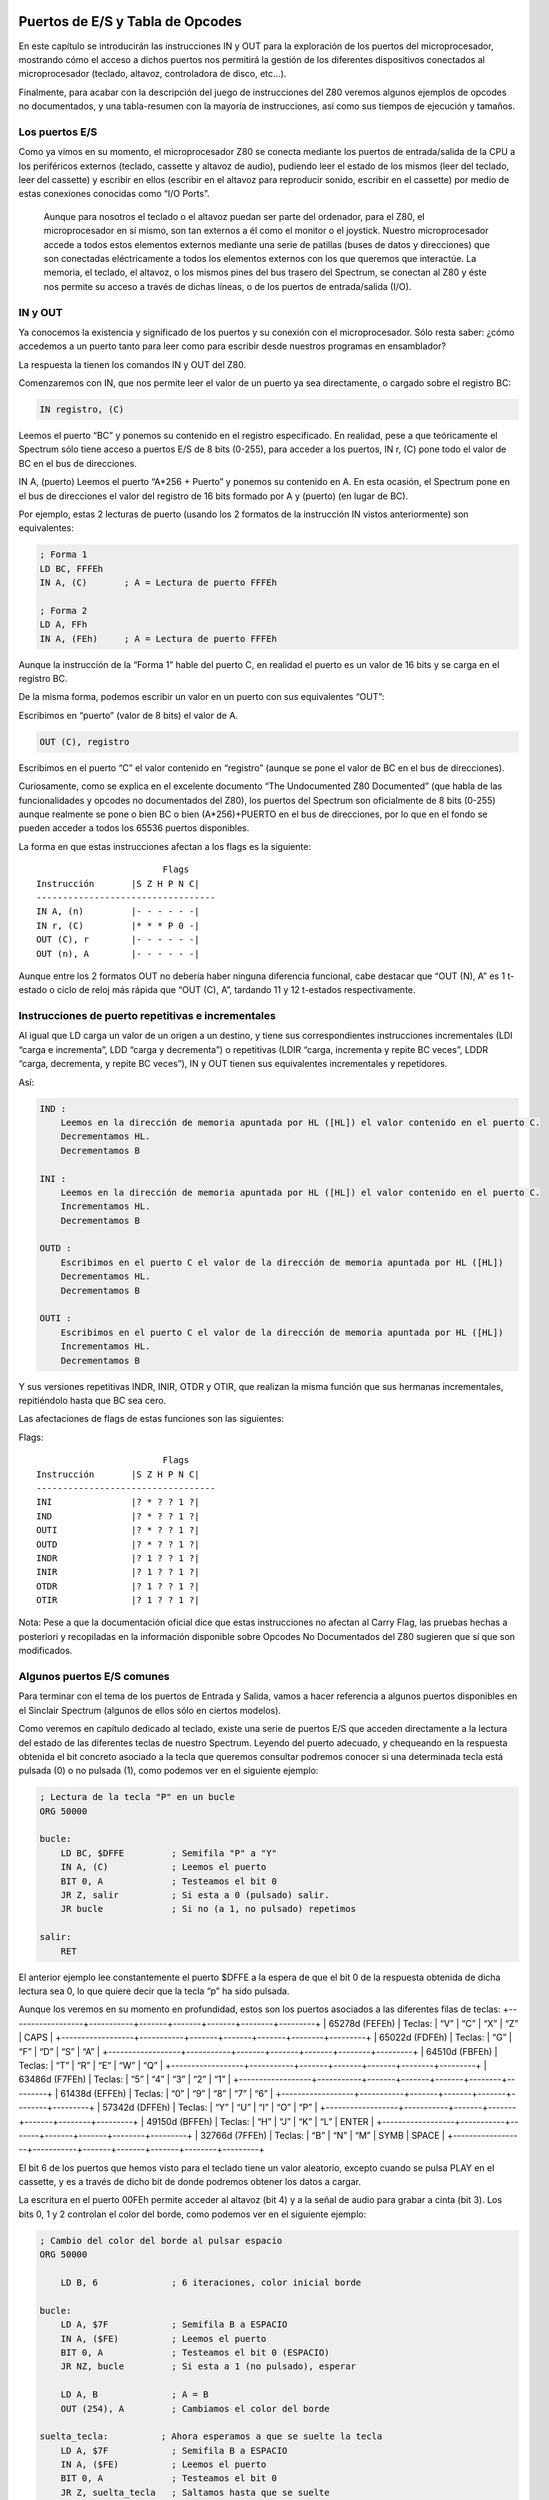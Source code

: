 Puertos de E/S y Tabla de Opcodes
=======================================

En este capítulo se introducirán las instrucciones IN y OUT para la exploración de los puertos del microprocesador, mostrando cómo el acceso a dichos puertos nos permitirá la gestión de los diferentes dispositivos conectados al microprocesador (teclado, altavoz, controladora de disco, etc…).

Finalmente, para acabar con la descripción del juego de instrucciones del Z80 veremos algunos ejemplos de opcodes no documentados, y una tabla-resumen con la mayoría de instrucciones, así como sus tiempos de ejecución y tamaños.


Los puertos E/S
---------------------

Como ya vimos en su momento, el microprocesador Z80 se conecta mediante los puertos de entrada/salida de la CPU a los periféricos externos (teclado, cassette y altavoz de audio), pudiendo leer el estado de los mismos (leer del teclado, leer del cassette) y escribir en ellos (escribir en el altavoz para reproducir sonido, escribir en el cassette) por medio de estas conexiones conocidas como “I/O Ports”. 

.. figure:: esquema_zx.png

 Aunque para nosotros el teclado o el altavoz puedan ser parte del ordenador, para el Z80, el microprocesador en sí mismo, son tan externos a él como el monitor o el joystick. Nuestro microprocesador accede a todos estos elementos externos mediante una serie de patillas (buses de datos y direcciones) que son conectadas eléctricamente a todos los elementos externos con los que queremos que interactúe. La memoria, el teclado, el altavoz, o los mismos pines del bus trasero del Spectrum, se conectan al Z80 y éste nos permite su acceso a través de dichas líneas, o de los puertos de entrada/salida (I/O).


IN y OUT
-------------
Ya conocemos la existencia y significado de los puertos y su conexión con el microprocesador. Sólo resta saber: ¿cómo accedemos a un puerto tanto para leer como para escribir desde nuestros programas en ensamblador?

La respuesta la tienen los comandos IN y OUT del Z80.

Comenzaremos con IN, que nos permite leer el valor de un puerto ya sea directamente, o cargado sobre el registro BC:

.. code-block:: tasm

    IN registro, (C)

Leemos el puerto “BC” y ponemos su contenido en el registro especificado. En realidad, pese a que teóricamente el Spectrum sólo tiene acceso a puertos E/S de 8 bits (0-255), para acceder a los puertos, IN r, (C) pone todo el valor de BC en el bus de direcciones.

IN A, (puerto)
Leemos el puerto “A*256 + Puerto” y ponemos su contenido en A. En esta ocasión, el Spectrum pone en el bus de direcciones el valor del registro de 16 bits formado por A y (puerto) (en lugar de BC).

Por ejemplo, estas 2 lecturas de puerto (usando los 2 formatos de la instrucción IN vistos anteriormente) son equivalentes:

.. code-block:: tasm

    ; Forma 1
    LD BC, FFFEh
    IN A, (C)       ; A = Lectura de puerto FFFEh

    ; Forma 2
    LD A, FFh
    IN A, (FEh)     ; A = Lectura de puerto FFFEh

Aunque la instrucción de la “Forma 1” hable del puerto C, en realidad el puerto es un valor de 16 bits y se carga en el registro BC.

De la misma forma, podemos escribir un valor en un puerto con sus equivalentes “OUT”:

.. code-block:: tasm
    OUT (puerto), A

Escribimos en “puerto” (valor de 8 bits) el valor de A.

.. code-block:: tasm
    
    OUT (C), registro

Escribimos en el puerto “C” el valor contenido en “registro” (aunque se pone el valor de BC en el bus de direcciones).

Curiosamente, como se explica en el excelente documento “The Undocumented Z80 Documented” (que habla de las funcionalidades y opcodes no documentados del Z80), los puertos del Spectrum son oficialmente de 8 bits (0-255) aunque realmente se pone o bien BC o bien (A*256)+PUERTO en el bus de direcciones, por lo que en el fondo se pueden acceder a todos los 65536 puertos disponibles.

La forma en que estas instrucciones afectan a los flags es la siguiente::

                            Flags
    Instrucción       |S Z H P N C|
    ----------------------------------
    IN A, (n)         |- - - - - -|
    IN r, (C)         |* * * P 0 -|
    OUT (C), r        |- - - - - -|
    OUT (n), A        |- - - - - -|

Aunque entre los 2 formatos OUT no debería haber ninguna diferencia funcional, cabe destacar que “OUT (N), A” es 1 t-estado o ciclo de reloj más rápida que “OUT (C), A”, tardando 11 y 12 t-estados respectivamente.


Instrucciones de puerto repetitivas e incrementales
-----------------------------------------------------------

Al igual que LD carga un valor de un origen a un destino, y tiene sus correspondientes instrucciones incrementales (LDI “carga e incrementa”, LDD “carga y decrementa”) o repetitivas (LDIR “carga, incrementa y repite BC veces”, LDDR “carga, decrementa, y repite BC veces”), IN y OUT tienen sus equivalentes incrementales y repetidores.

Así:

.. code-block:: tasm

    IND :
        Leemos en la dirección de memoria apuntada por HL ([HL]) el valor contenido en el puerto C.
        Decrementamos HL.
        Decrementamos B

    INI :
        Leemos en la dirección de memoria apuntada por HL ([HL]) el valor contenido en el puerto C.
        Incrementamos HL.
        Decrementamos B

    OUTD :
        Escribimos en el puerto C el valor de la dirección de memoria apuntada por HL ([HL])
        Decrementamos HL.
        Decrementamos B

    OUTI :
        Escribimos en el puerto C el valor de la dirección de memoria apuntada por HL ([HL])
        Incrementamos HL.
        Decrementamos B

Y sus versiones repetitivas INDR, INIR, OTDR y OTIR, que realizan la misma función que sus hermanas incrementales, repitiéndolo hasta que BC sea cero.

Las afectaciones de flags de estas funciones son las siguientes:

Flags::

                            Flags
    Instrucción       |S Z H P N C|
    ----------------------------------
    INI               |? * ? ? 1 ?|
    IND               |? * ? ? 1 ?|
    OUTI              |? * ? ? 1 ?|
    OUTD              |? * ? ? 1 ?|
    INDR              |? 1 ? ? 1 ?|
    INIR              |? 1 ? ? 1 ?|
    OTDR              |? 1 ? ? 1 ?|
    OTIR              |? 1 ? ? 1 ?|

Nota: Pese a que la documentación oficial dice que estas instrucciones no afectan al Carry Flag, las pruebas hechas a posteriori y recopiladas en la información disponible sobre Opcodes No Documentados del Z80 sugieren que sí que son modificados.


Algunos puertos E/S comunes
-----------------------------------

Para terminar con el tema de los puertos de Entrada y Salida, vamos a hacer referencia a algunos puertos disponibles en el Sinclair Spectrum (algunos de ellos sólo en ciertos modelos).

Como veremos en capítulo dedicado al teclado, existe una serie de puertos E/S que acceden directamente a la lectura del estado de las diferentes teclas de nuestro Spectrum. Leyendo del puerto adecuado, y chequeando en la respuesta obtenida el bit concreto asociado a la tecla que queremos consultar podremos conocer si una determinada tecla está pulsada (0) o no pulsada (1), como podemos ver en el siguiente ejemplo:

.. code-block:: tasm

    ; Lectura de la tecla "P" en un bucle
    ORG 50000
    
    bucle:
        LD BC, $DFFE         ; Semifila "P" a "Y"
        IN A, (C)            ; Leemos el puerto
        BIT 0, A             ; Testeamos el bit 0
        JR Z, salir          ; Si esta a 0 (pulsado) salir.
        JR bucle             ; Si no (a 1, no pulsado) repetimos
    
    salir:
        RET

El anterior ejemplo lee constantemente el puerto $DFFE a la espera de que el bit 0 de la respuesta obtenida de dicha lectura sea 0, lo que quiere decir que la tecla “p” ha sido pulsada.

Aunque los veremos en su momento en profundidad, estos son los puertos asociados a las diferentes filas de teclas:
+------------------+-----------+-------+-------+-------+--------+---------+
| 65278d (FEFEh)   |  Teclas:  |  “V”  |  “C”  |  “X”  |  “Z”   |  CAPS   |
+------------------+-----------+-------+-------+-------+--------+---------+
|  65022d (FDFEh)  |  Teclas:  |  “G”  |  “F”  |  “D”  |  “S”   |  “A”    |
+------------------+-----------+-------+-------+-------+--------+---------+
|  64510d (FBFEh)  |  Teclas:  |  “T”  |  “R”  |  “E”  |  “W”   |  “Q”    |
+------------------+-----------+-------+-------+-------+--------+---------+
|  63486d (F7FEh)  |  Teclas:  |  “5”  |  “4”  |  “3”  |  “2”   |  “1”    |
+------------------+-----------+-------+-------+-------+--------+---------+
|  61438d (EFFEh)  |  Teclas:  |  “0”  |  “9”  |  “8”  |  “7”   |  “6”    |
+------------------+-----------+-------+-------+-------+--------+---------+
|  57342d (DFFEh)  |  Teclas:  |  “Y”  |  “U”  |  “I”  |  “O”   |  “P”    |
+------------------+-----------+-------+-------+-------+--------+---------+
|  49150d (BFFEh)  |  Teclas:  |  “H”  |  “J”  |  “K”  |  “L”   |  ENTER  |
+------------------+-----------+-------+-------+-------+--------+---------+
|  32766d (7FFEh)  |  Teclas:  |  “B”  |  “N”  |  “M”  |  SYMB  |  SPACE  |
+------------------+-----------+-------+-------+-------+--------+---------+

El bit 6 de los puertos que hemos visto para el teclado tiene un valor aleatorio, excepto cuando se pulsa PLAY en el cassette, y es a través de dicho bit de donde podremos obtener los datos a cargar.

La escritura en el puerto 00FEh permite acceder al altavoz (bit 4) y a la señal de audio para grabar a cinta (bit 3). Los bits 0, 1 y 2 controlan el color del borde, como podemos ver en el siguiente ejemplo:

.. code-block:: tasm

    ; Cambio del color del borde al pulsar espacio
    ORG 50000
    
        LD B, 6              ; 6 iteraciones, color inicial borde
    
    bucle:
        LD A, $7F            ; Semifila B a ESPACIO
        IN A, ($FE)          ; Leemos el puerto
        BIT 0, A             ; Testeamos el bit 0 (ESPACIO)
        JR NZ, bucle         ; Si esta a 1 (no pulsado), esperar
        
        LD A, B              ; A = B
        OUT (254), A         ; Cambiamos el color del borde
        
    suelta_tecla:          ; Ahora esperamos a que se suelte la tecla
        LD A, $7F            ; Semifila B a ESPACIO
        IN A, ($FE)          ; Leemos el puerto
        BIT 0, A             ; Testeamos el bit 0
        JR Z, suelta_tecla   ; Saltamos hasta que se suelte
        
        djnz bucle           ; Repetimos "B" veces
        
    salir:
        RET
    
    END 50000            ; Ejecucion en 50000

.. figure:: borde.png

 El puerto 7FFDh gestiona la paginación en los modos de 128K, permitiendo cambiar el modelo de páginas de memoria (algo que no vamos a ver en este capítulo).

Los puertos BFFDh y FFFDh gestionan el chip de sonido en aquellos modelos que dispongan de él, así como el RS232/MIDI y el interfaz AUX.

Finalmente, el puerto 0FFDh gestiona el puerto paralelo de impresora, y los puertos 2FFDh y 3FFDh permiten gestionar la controladora de disco en aquellos modelos de Spectrum que dispongan de ella.

Podéis encontrar más información sobre los puertos de Entrada y Salida en el capítulo 8 sección 23 del manual del +2A y +3, disponible online en World Of Spectrum. 

Tabla de instrucciones, ciclos y tamaños
--------------------------------------------

A continuación se incluye una tabla donde se hace referencia a las instrucciones del microprocesador Z80 (campo Mnemonic), los ciclos de reloj que tarda en ejecutarse (campo Clck), el tamaño en bytes de la instrucción codificada (Siz), la afectación de Flags (SZHPNC), el opcode y su descripción en cuanto a ejecución.

La tabla forma parte de un documento llamado “The Complete Z80 OP-Code Reference”, de Devin Gardner.

--------------+----+---+------+------------+---------------------+-----------------------
|Mnemonic     |Clck|Siz|SZHPNC|  OP-Code   |    Description      |        Notes         |
--------------+----+---+------+------------+---------------------+-----------------------
|ADC A,r      | 4  | 1 |***V0*|88+rb       |Add with Carry       |A=A+s+CY              |
|ADC A,N      | 7  | 2 |      |CE XX       |                     |                      |
|ADC A,(HL)   | 7  | 1 |      |8E          |                     |                      |
|ADC A,(IX+N) | 19 | 3 |      |DD 8E XX    |                     |                      |
|ADC A,(IY+N) | 19 | 3 |      |FD 8E XX    |                     |                      |
|ADC HL,BC    | 15 | 2 |**?V0*|ED 4A       |Add with Carry       |HL=HL+ss+CY           |
|ADC HL,DE    | 15 | 2 |      |ED 5A       |                     |                      |
|ADC HL,HL    | 15 | 2 |      |ED 6A       |                     |                      |
|ADC HL,SP    | 15 | 2 |      |ED 7A       |                     |                      |
+-------------+----+---+------+------------+---------------------+----------------------+
|ADD A,r      | 4  | 1 |***V0*|80+rb       |Add (8-bit)          |A=A+s                 |
|ADD A,N      | 7  | 2 |      |C6 XX       |                     |                      |
|ADD A,(HL)   | 7  | 1 |      |86          |                     |                      |
|ADD A,(IX+N) | 19 | 3 |      |DD 86 XX    |                     |                      |
|ADD A,(IY+N) | 19 | 3 |      |FD 86 XX    |                     |                      |
|ADD HL,BC    | 11 | 1 |--?-0*|09          |Add (16-bit)         |HL=HL+ss              |
|ADD HL,DE    | 11 | 1 |      |19          |                     |                      |
|ADD HL,HL    | 11 | 1 |      |29          |                     |                      |
|ADD HL,SP    | 11 | 1 |      |39          |                     |                      |
|ADD IX,BC    | 15 | 2 |--?-0*|DD 09       |Add (IX register)    |IX=IX+pp              |
|ADD IX,DE    | 15 | 2 |      |DD 19       |                     |                      |
|ADD IX,IX    | 15 | 2 |      |DD 29       |                     |                      |
|ADD IX,SP    | 15 | 2 |      |DD 39       |                     |                      |
|ADD IY,BC    | 15 | 2 |--?-0*|FD 09       |Add (IY register)    |IY=IY+rr              |
|ADD IY,DE    | 15 | 2 |      |FD 19       |                     |                      |
|ADD IY,IY    | 15 | 2 |      |FD 29       |                     |                      |
|ADD IY,SP    | 15 | 2 |      |FD 39       |                     |                      |
+-------------+----+---+------+------------+---------------------+----------------------+
|AND r        | 4  | 1 |***P00|A0+rb       |Logical AND          |A=A&s                 |
|AND N        | 7  | 2 |      |E6 XX       |                     |                      |
|AND (HL)     | 7  | 1 |      |A6          |                     |                      |
|AND (IX+N)   | 19 | 3 |      |DD A6 XX    |                     |                      |
|AND (IY+N)   | 19 | 3 |      |FD A6 XX    |                     |                      |
+-------------+----+---+------+------------+---------------------+----------------------+
|BIT b,r      | 8  | 2 |?*1?0-|CB 40+8*b+rb|Test Bit             |m&{2^b}               |
|BIT b,(HL)   | 12 | 2 |      |CB 46+8*b   |                     |                      |
|BIT b,(IX+N) | 20 | 4 |      |DD CB XX 46+8*b                   |                      |
|BIT b,(IY+N) | 20 | 4 |      |FD CB XX 46+8*b                   |                      |
+-------------+----+---+------+------------+---------------------+----------------------+
|CALL NN      | 17 | 3 |------|CD XX XX    |Unconditional Call   |-(SP)=PC,PC=nn        |
|CALL C,NN    |17/1| 3 |------|DC XX XX    |Conditional Call     |If Carry = 1          |
|CALL NC,NN   |17/1| 3 |      |D4 XX XX    |                     |If carry = 0          |
|CALL M,NN    |17/1| 3 |      |FC XX XX    |                     |If Sign = 1 (negative)|
|CALL P,NN    |17/1| 3 |      |F4 XX XX    |                     |If Sign = 0 (positive)|
|CALL Z,NN    |17/1| 3 |      |CC XX XX    |                     |If Zero = 1 (ans.=0)  |
|CALL NZ,NN   |17/1| 3 |      |C4 XX XX    |                     |If Zero = 0 (non-zero)|
|CALL PE,NN   |17/1| 3 |      |EC XX XX    |                     |If Parity = 1 (even)  |
|CALL PO,NN   |17/1| 3 |      |E4 XX XX    |                     |If Parity = 0 (odd)   |
+-------------+----+---+------+------------+---------------------+----------------------+
|CCF          | 4  | 1 |--?-0*|3F          |Complement Carry Flag|CY=~CY                |
+-------------+----+---+------+------------+---------------------+----------------------+
|CP r         | 4  | 1 |***V1*|B8+rb       |Compare              |Compare A-s           |
|CP N         | 7  | 2 |      |FE XX       |                     |                      |
|CP (HL)      | 7  | 1 |      |BE          |                     |                      |
|CP (IX+N)    | 19 | 3 |      |DD BE XX    |                     |                      |
|CP (IY+N)    | 19 | 3 |      |FD BE XX    |                     |                      |
|CPD          | 16 | 2 |****1-|ED A9       |Compare and Decrement|A-(HL),HL=HL-1,BC=BC-1|
|CPDR         |21/1| 2 |****1-|ED B9       |Compare, Dec., Repeat|CPD till A=(HL)or BC=0|
|CPI          | 16 | 2 |****1-|ED A1       |Compare and Increment|A-(HL),HL=HL+1,BC=BC-1|
|CPIR         |21/1| 2 |****1-|ED B1       |Compare, Inc., Repeat|CPI till A=(HL)or BC=0|
+-------------+----+---+------+------------+---------------------+----------------------+
|CPL          | 4  | 1 |--1-1-|2F          |Complement           |A=~A                  |
+-------------+----+---+------+------------+---------------------+----------------------+
|DAA          | 4  | 1 |***P-*|27          |Decimal Adjust Acc.  |A=BCD format  (dec.)  |
+-------------+----+---+------+------------+---------------------+----------------------+
|DEC A        | 4  | 1 |***V1-|3D          |Decrement (8-bit)    |s=s-1                 |
|DEC B        | 4  | 1 |      |05          |                     |                      |
|DEC C        | 4  | 1 |      |0D          |                     |                      |
|DEC D        | 4  | 1 |      |15          |                     |                      |
|DEC E        | 4  | 1 |      |1D          |                     |                      |
|DEC H        | 4  | 1 |      |25          |                     |                      |
|DEC L        | 4  | 2 |      |2D          |                     |                      |
|DEC (HL)     | 11 | 1 |      |35          |                     |                      |
|DEC (IX+N)   | 23 | 3 |      |DD 35 XX    |                     |                      |
|DEC (IY+N)   | 23 | 3 |      |FD 35 XX    |                     |                      |
|DEC BC       | 6  | 1 |------|0B          |Decrement (16-bit)   |ss=ss-1               |
|DEC DE       | 6  | 1 |      |1B          |                     |                      |
|DEC HL       | 6  | 1 |      |2B          |                     |                      |
|DEC SP       | 6  | 1 |      |3B          |                     |                      |
|DEC IX       | 10 | 2 |------|DD 2B       |Decrement            |xx=xx-1               |
|DEC IY       | 10 | 2 |      |FD 2B       |                     |                      |
+-------------+----+---+------+------------+---------------------+----------------------+
|DI           | 4  | 1 |------|F3          |Disable Interrupts   |                      |
+-------------+----+---+------+------------+---------------------+----------------------+
|DJNZ $+2     |13/8| 1 |------|10          |Dec., Jump Non-Zero  |B=B-1 till B=0        |
+-------------+----+---+------+------------+---------------------+----------------------+
|EI           | 4  | 1 |------|FB          |Enable Interrupts    |                      |
+-------------+----+---+------+------------+---------------------+----------------------+
|EX (SP),HL   | 19 | 1 |------|E3          |Exchange             |(SP)<->HL             |
|EX (SP),IX   | 23 | 2 |------|DD E3       |                     |(SP)<->xx             |
|EX (SP),IY   | 23 | 2 |      |FD E3       |                     |                      |
|EX AF,AF'    | 4  | 1 |------|08          |                     |AF<->AF'              |
|EX DE,HL     | 4  | 1 |------|EB          |                     |DE<->HL               |
|EXX          | 4  | 1 |------|D9          |Exchange             |qq<->qq'   (except AF)|
+-------------+----+---+------+------------+---------------------+----------------------+
|HALT         | 4  | 1 |------|76          |Halt                 |                      |
+-------------+----+---+------+------------+---------------------+----------------------+
|IM 0         | 8  | 2 |------|ED 46       |Interrupt Mode       |             (n=0,1,2)|
|IM 1         | 8  | 2 |      |ED 56       |                     |                      |
|IM 2         | 8  | 2 |      |ED 5E       |                     |                      |
+-------------+----+---+------+------------+---------------------+----------------------+
|IN A,(N)     | 11 | 2 |------|DB XX       |Input                |A=(n)                 |
|IN (C)       | 12 | 2 |***P0-|ED 70       |Input*               |         (Unsupported)|
|IN A,(C)     | 12 | 2 |***P0-|ED 78       |Input                |r=(C)                 |
|IN B,(C)     | 12 | 2 |      |ED 40       |                     |                      |
|IN C,(C)     | 12 | 2 |      |ED 48       |                     |                      |
|IN D,(C)     | 12 | 2 |      |ED 50       |                     |                      |
|IN E,(C)     | 12 | 2 |      |ED 58       |                     |                      |
|IN H,(C)     | 12 | 2 |      |ED 60       |                     |                      |
|IN L,(C)     | 12 | 2 |      |ED 68       |                     |                      |
+-------------+----+---+------+------------+---------------------+----------------------+
|INC A        | 4  | 1 |***V0-|3C          |Increment (8-bit)    |r=r+1                 |
|INC B        | 4  | 1 |      |04          |                     |                      |
|INC C        | 4  | 1 |      |0C          |                     |                      |
|INC D        | 4  | 1 |      |14          |                     |                      |
|INC E        | 4  | 1 |      |1C          |                     |                      |
|INC H        | 4  | 1 |      |24          |                     |                      |
|INC L        | 4  | 1 |      |2C          |                     |                      |
|INC BC       | 6  | 1 |------|03          |Increment (16-bit)   |ss=ss+1               |
|INC DE       | 6  | 1 |      |13          |                     |                      |
|INC HL       | 6  | 1 |      |23          |                     |                      |
|INC SP       | 6  | 1 |      |33          |                     |                      |
|INC IX       | 10 | 2 |------|DD 23       |Increment            |xx=xx+1               |
|INC IY       | 10 | 2 |      |FD 23       |                     |                      |
|INC (HL)     | 11 | 1 |***V0-|34          |Increment (indirect) |(HL)=(HL)+1           |
|INC (IX+N)   | 23 | 3 |***V0-|DD 34 XX    |Increment            |(xx+d)=(xx+d)+1       |
|INC (IY+N)   | 23 | 3 |      |FD 34 XX    |                     |                      |
+-------------+----+---+------+------------+---------------------+----------------------+
|IND          | 16 | 2 |?*??1-|ED AA       |Input and Decrement  |(HL)=(C),HL=HL-1,B=B-1|
|INDR         |21/1| 2 |?1??1-|ED BA       |Input, Dec., Repeat  |IND till B=0          |
|INI          | 16 | 2 |?*??1-|ED A2       |Input and Increment  |(HL)=(C),HL=HL+1,B=B-1|
|INIR         |21/1| 2 |?1??1-|ED B2       |Input, Inc., Repeat  |INI till B=0          |
+-------------+----+---+------+------------+---------------------+----------------------+
|JP $NN       | 10 | 3 |------|C3 XX XX    |Unconditional Jump   |PC=nn                 |
|JP (HL)      | 4  | 1 |------|E9          |Unconditional Jump   |PC=(HL)               |
|JP (IX)      | 8  | 2 |------|DD E9       |Unconditional Jump   |PC=(xx)               |
|JP (IY)      | 8  | 2 |      |FD E9       |                     |                      |
|JP C,$NN     |10/1| 3 |------|DA XX XX    |Conditional Jump     |If Carry = 1          |
|JP NC,$NN    |10/1| 3 |      |D2 XX XX    |                     |If Carry = 0          |
|JP M,$NN     |10/1| 3 |      |FA XX XX    |                     |If Sign = 1 (negative)|
|JP P,$NN     |10/1| 3 |      |F2 XX XX    |                     |If Sign = 0 (positive)|
|JP Z,$NN     |10/1| 3 |      |CA XX XX    |                     |If Zero = 1 (ans.= 0) |
|JP NZ,$NN    |10/1| 3 |      |C2 XX XX    |                     |If Zero = 0 (non-zero)|
|JP PE,$NN    |10/1| 3 |      |EA XX XX    |                     |If Parity = 1 (even)  |
|JP PO,$NN    |10/1| 3 |      |E2 XX XX    |                     |If Parity = 0 (odd)   |
+-------------+----+---+------+------------+---------------------+----------------------+
|JR $N+2      | 12 | 2 |------|18 XX       |Relative Jump        |PC=PC+e               |
|JR C,$N+2    |12/7| 2 |------|38 XX       |Cond. Relative Jump  |If cc JR(cc=C,NC,NZ,Z)|
|JR NC,$N+2   |12/7| 2 |      |30 XX       |                     |                      |
|JR Z,$N+2    |12/7| 2 |      |28 XX       |                     |                      |
|JR NZ,$N+2   |12/7| 2 |      |20 XX       |                     |                      |
+-------------+----+---+------+------------+---------------------+----------------------+
|LD I,A       | 9  | 2 |------|ED 47       |Load*                |dst=src               |
|LD R,A       | 9  | 2 |      |ED 4F       |                     |                      |
|LD A,I       | 9  | 2 |**0*0-|ED 57       |Load*                |dst=src               |
|LD A,R       | 9  | 2 |      |ED 5F       |                     |                      |
|LD A,r       | 4  | 1 |------|78+rb       |Load (8-bit)         |dst=src               |
|LD A,N       | 7  | 2 |      |3E XX       |                     |                      |
|LD A,(BC)    | 7  | 1 |      |0A          |                     |                      |
|LD A,(DE)    | 7  | 1 |      |1A          |                     |                      |
|LD A,(HL)    | 7  | 1 |      |7E          |                     |                      |
|LD A,(IX+N)  | 19 | 3 |      |DD 7E XX    |                     |                      |
|LD A,(IY+N)  | 19 | 3 |      |FD 7E XX    |                     |                      |
|LD A,(NN)    | 13 | 3 |      |3A XX XX    |                     |                      |
|LD B,r       | 4  | 1 |      |40+rb       |                     |                      |
|LD B,N       | 7  | 2 |      |06 XX       |                     |                      |
|LD B,(HL)    | 7  | 1 |      |46          |                     |                      |
|LD B,(IX+N)  | 19 | 3 |      |DD 46 XX    |                     |                      |
|LD B,(IY+N)  | 19 | 3 |      |FD 46 XX    |                     |                      |
|LD C,r       | 4  | 1 |      |48+rb       |                     |                      |
|LD C,N       | 7  | 2 |      |0E XX       |                     |                      |
|LD C,(HL)    | 7  | 1 |      |4E          |                     |                      |
|LD C,(IX+N)  | 19 | 3 |      |DD 4E XX    |                     |                      |
|LD C,(IY+N)  | 19 | 3 |      |FD 4E XX    |                     |                      |
|LD D,r       | 4  | 1 |      |50+rb       |                     |                      |
|LD D,N       | 7  | 2 |      |16 XX       |                     |                      |
|LD D,(HL)    | 7  | 1 |      |56          |                     |                      |
|LD D,(IX+N)  | 19 | 3 |      |DD 56 XX    |                     |                      |
|LD D,(IY+N)  | 19 | 3 |      |FD 56 XX    |                     |                      |
|LD E,r       | 4  | 1 |      |58+rb       |                     |                      |
|LD E,N       | 7  | 2 |      |1E XX       |                     |                      |
|LD E,(HL)    | 7  | 1 |      |5E          |                     |                      |
|LD E,(IX+N)  | 19 | 3 |      |DD 5E XX    |                     |                      |
|LD E,(IY+N)  | 19 | 3 |      |FD 5E XX    |                     |                      |
|LD H,r       | 4  | 1 |      |60+rb       |                     |                      |
|LD H,N       | 7  | 2 |      |26 XX       |                     |                      |
|LD H,(HL)    | 7  | 1 |      |66          |                     |                      |
|LD H,(IX+N)  | 19 | 3 |      |DD 66 XX    |                     |                      |
|LD H,(IY+N)  | 19 | 3 |      |FD 66 XX    |                     |                      |
|LD L,r       | 4  | 1 |      |68+rb       |                     |                      |
|LD L,N       | 7  | 2 |      |2E XX       |                     |                      |
|LD L,(HL)    | 7  | 1 |      |6E          |                     |                      |
|LD L,(IX+N)  | 19 | 3 |      |DD 6E XX    |                     |                      |
|LD L,(IY+N)  | 19 | 3 |      |FD 6E XX    |                     |                      |
|LD BC,(NN)   | 20 | 4 |------|ED 4B XX XX |Load (16-bit)        |dst=src               |
|LD BC,NN     | 10 | 3 |      |01 XX XX    |                     |                      |
|LD DE,(NN)   | 20 | 4 |      |ED 5B XX XX |                     |                      |
|LD DE,NN     | 10 | 3 |      |11 XX XX    |                     |                      |
|LD HL,(NN)   | 20 | 3 |      |2A XX XX    |                     |                      |
|LD HL,NN     | 10 | 3 |      |21 XX XX    |                     |                      |
|LD SP,(NN)   | 20 | 4 |      |ED 7B XX XX |                     |                      |
|LD SP,HL     | 6  | 1 |      |F9          |                     |                      |
|LD SP,IX     | 10 | 2 |      |DD F9       |                     |                      |
|LD SP,IY     | 10 | 2 |      |FD F9       |                     |                      |
|LD SP,NN     | 10 | 3 |      |31 XX XX    |                     |                      |
|LD IX,(NN)   | 20 | 4 |      |DD 2A XX XX |                     |                      |
|LD IX,NN     | 14 | 4 |      |DD 21 XX XX |                     |                      |
|LD IY,(NN)   | 20 | 4 |      |FD 2A XX XX |                     |                      |
|LD IY,NN     | 14 | 4 |      |FD 21 XX XX |                     |                      |
|LD (HL),r    | 7  | 1 |------|70+rb       |Load (Indirect)      |dst=src               |
|LD (HL),N    | 10 | 2 |      |36 XX       |                     |                      |
|LD (BC),A    | 7  | 1 |      |02          |                     |                      |
|LD (DE),A    | 7  | 1 |      |12          |                     |                      |
|LD (NN),A    | 13 | 3 |      |32 XX XX    |                     |                      |
|LD (NN),BC   | 20 | 4 |      |ED 43 XX XX |                     |                      |
|LD (NN),DE   | 20 | 4 |      |ED 53 XX XX |                     |                      |
|LD (NN),HL   | 16 | 3 |      |22 XX XX    |                     |                      |
|LD (NN),IX   | 20 | 4 |      |DD 22 XX XX |                     |                      |
|LD (NN),IY   | 20 | 4 |      |FD 22 XX XX |                     |                      |
|LD (NN),SP   | 20 | 4 |      |ED 73 XX XX |                     |                      |
|LD (IX+N),r  | 19 | 3 |      |DD 70+rb XX |                     |                      |
|LD (IX+N),N  | 19 | 4 |      |DD 36 XX XX |                     |                      |
|LD (IY+N),r  | 19 | 3 |      |FD 70+rb XX |                     |                      |
|LD (IY+N),N  | 19 | 4 |      |FD 36 XX XX |                     |                      |
+-------------+----+---+------+------------+---------------------+----------------------+
|LDD          | 16 | 2 |--0*0-|ED A8       |Load and Decrement   |(DE)=(HL),HL=HL-1,#   |
|LDDR         |21/1| 2 |--000-|ED B8       |Load, Dec., Repeat   |LDD till BC=0         |
|LDI          | 16 | 2 |--0*0-|ED A0       |Load and Increment   |(DE)=(HL),HL=HL+1,#   |
|LDIR         |21/1| 2 |--000-|ED B0       |Load, Inc., Repeat   |LDI till BC=0         |
+-------------+----+---+------+------------+---------------------+----------------------+
|NEG          | 8  | 2 |***V1*|ED 44       |Negate               |A=-A                  |
+-------------+----+---+------+------------+---------------------+----------------------+
|NOP          | 4  | 1 |------|00          |No Operation         |                      |
+-------------+----+---+------+------------+---------------------+----------------------+
|OR r         | 4  | 1 |***P00|B0+rb       |Logical inclusive OR |A=Avs                 |
|OR N         | 7  | 2 |      |F6 XX       |                     |                      |
|OR (HL)      | 7  | 1 |      |B6          |                     |                      |
|OR (IX+N)    | 19 | 3 |      |DD B6 XX    |                     |                      |
|OR (IY+N)    | 19 | 3 |      |FD B6 XX    |                     |                      |
+-------------+----+---+------+------------+---------------------+----------------------+
|OUT (N),A    | 11 | 2 |------|D3 XX       |Output               |(n)=A                 |
|OUT (C),0    | 12 | 2 |------|ED 71       |Output*              |         (Unsupported)|
|OUT (C),A    | 12 | 2 |------|ED 79       |Output               |(C)=r                 |
|OUT (C),B    | 12 | 2 |      |ED 41       |                     |                      |
|OUT (C),C    | 12 | 2 |      |ED 49       |                     |                      |
|OUT (C),D    | 12 | 2 |      |ED 51       |                     |                      |
|OUT (C),E    | 12 | 2 |      |ED 59       |                     |                      |
|OUT (C),H    | 12 | 2 |      |ED 61       |                     |                      |
|OUT (C),L    | 12 | 2 |      |ED 69       |                     |                      |
+-------------+----+---+------+------------+---------------------+----------------------+
|OUTD         | 16 | 2 |?*??1-|ED AB       |Output and Decrement |(C)=(HL),HL=HL-1,B=B-1|
|OTDR         |21/1| 2 |?1??1-|ED BB       |Output, Dec., Repeat |OUTD till B=0         |
|OUTI         | 16 | 2 |?*??1-|ED A3       |Output and Increment |(C)=(HL),HL=HL+1,B=B-1|
|OTIR         |21/1| 2 |?1??1-|ED B3       |Output, Inc., Repeat |OUTI till B=0         |
+-------------+----+---+------+------------+---------------------+----------------------+
|POP AF       | 10 | 1 |------|F1          |Pop                  |qq=(SP)+              |
|POP BC       | 10 | 1 |      |C1          |                     |                      |
|POP DE       | 10 | 1 |      |D1          |                     |                      |
|POP HL       | 10 | 1 |      |E1          |                     |                      |
|POP IX       | 14 | 2 |------|DD E1       |Pop                  |xx=(SP)+              |
|POP IY       | 14 | 2 |      |FD E1       |                     |                      |
|PUSH AF      | 11 | 1 |------|F5          |Push                 |-(SP)=qq              |
|PUSH BC      | 11 | 1 |      |C5          |                     |                      |
|PUSH DE      | 11 | 1 |      |D5          |                     |                      |
|PUSH HL      | 11 | 1 |      |E5          |                     |                      |
|PUSH IX      | 15 | 2 |------|DD E5       |Push                 |-(SP)=xx              |
|PUSH IY      | 15 | 2 |      |FD E5       |                     |                      |
+-------------+----+---+------+------------+---------------------+----------------------+
|RES b,r      | 8  | 2 |------|CB 80+8*b+rb|Reset bit            |m=m&{~2^b}            |
|RES b,(HL)   | 15 | 2 |------|CB 86+8*b   |                     |                      |
|RES b,(IX+N) | 23 | 4 |------|DD CB XX 86+8*b                   |                      |
|RES b,(IY+N) | 23 | 4 |------|FD CB XX 86+8*b                   |                      |
+-------------+----+---+------+------------+---------------------+----------------------+
|RET          | 10 | 1 |------|C9          |Return               |PC=(SP)+              |
|RET C        |11/5| 1 |------|D8          |Conditional Return   |If Carry = 1          |
|RET NC       |11/5| 1 |      |D0          |                     |If Carry = 0          |
|RET M        |11/5| 1 |      |F8          |                     |If Sign = 1 (negative)|
|RET P        |11/5| 1 |      |F0          |                     |If Sign = 0 (positive)|
|RET Z        |11/5| 1 |      |C8          |                     |If Zero = 1 (ans.=0)  |
|RET NZ       |11/5| 1 |      |C0          |                     |If Zero = 0 (non-zero)|
|RET PE       |11/5| 1 |      |E8          |                     |If Parity = 1 (even)  |
|RET PO       |11/5| 1 |      |E0          |                     |If Parity = 0 (odd)   |
+-------------+----+---+------+------------+---------------------+----------------------+
|RETI         | 14 | 2 |------|ED 4D       |Return from Interrupt|PC=(SP)+              |
|RETN         | 14 | 2 |------|ED 45       |Return from NMI      |PC=(SP)+              |
+-------------+----+---+------+------------+---------------------+----------------------+
|RLA          | 4  | 1 |--0-0*|17          |Rotate Left Acc.     |A={CY,A}<-            |
|RL r         | 8  | 2 |**0P0*|CB 10+rb    |Rotate Left          |m={CY,m}<-            |
|RL (HL)      | 15 | 2 |      |CB 16       |                     |                      |
|RL (IX+N)    | 23 | 4 |      |DD CB XX 16 |                     |                      |
|RL (IY+N)    | 23 | 4 |      |FD CB XX 16 |                     |                      |
|RLCA         | 4  | 1 |--0-0*|07          |Rotate Left Cir. Acc.|A=A<-                 |
|RLC r        | 8  | 2 |**0P0*|CB 00+rb    |Rotate Left Circular |m=m<-                 |
|RLC (HL)     | 15 | 2 |      |CB 06       |                     |                      |
|RLC (IX+N)   | 23 | 4 |      |DD CB XX 06 |                     |                      |
|RLC (IY+N)   | 23 | 4 |      |FD CB XX 06 |                     |                      |
|RLD          | 18 | 2 |**0P0-|ED 6F       |Rotate Left 4 bits   |{A,(HL)}={A,(HL)}<- ##|
|RRA          | 4  | 1 |--0-0*|1F          |Rotate Right Acc.    |A=->{CY,A}            |
|RR r         | 8  | 2 |**0P0*|CB 18+rb    |Rotate Right         |m=->{CY,m}            |
|RR (HL)      | 15 | 2 |      |CB 1E       |                     |                      |
|RR (IX+N)    | 23 | 4 |      |DD CB XX 1E |                     |                      |
|RR (IY+N)    | 23 | 4 |      |FD CB XX 1E |                     |                      |
|RRCA         | 4  | 1 |--0-0*|0F          |Rotate Right Cir.Acc.|A=->A                 |
|RRC r        | 8  | 2 |**0P0*|CB 08+rb    |Rotate Right Circular|m=->m                 |
|RRC (HL)     | 15 | 2 |      |CB 0E       |                     |                      |
|RRC (IX+N)   | 23 | 4 |      |DD CB XX 0E |                     |                      |
|RRC (IY+N)   | 23 | 4 |      |FD CB XX 0E |                     |                      |
|RRD          | 18 | 2 |**0P0-|ED 67       |Rotate Right 4 bits  |{A,(HL)}=->{A,(HL)} ##|
+-------------+----+---+------+------------+---------------------+----------------------+
|RST 0        | 11 | 1 |------|C7          |Restart              | (p=0H,8H,10H,...,38H)|
|RST 08H      | 11 | 1 |      |CF          |                     |                      |
|RST 10H      | 11 | 1 |      |D7          |                     |                      |
|RST 18H      | 11 | 1 |      |DF          |                     |                      |
|RST 20H      | 11 | 1 |      |E7          |                     |                      |
|RST 28H      | 11 | 1 |      |EF          |                     |                      |
|RST 30H      | 11 | 1 |      |F7          |                     |                      |
|RST 38H      | 11 | 1 |      |FF          |                     |                      |
+-------------+----+---+------+------------+---------------------+----------------------+
|SBC r        | 4  | 1 |***V1*|98+rb       |Subtract with Carry  |A=A-s-CY              |
|SBC A,N      | 7  | 2 |      |DE XX       |                     |                      |
|SBC (HL)     | 7  | 1 |      |9E          |                     |                      |
|SBC A,(IX+N) | 19 | 3 |      |DD 9E XX    |                     |                      |
|SBC A,(IY+N) | 19 | 3 |      |FD 9E XX    |                     |                      |
|SBC HL,BC    | 15 | 2 |**?V1*|ED 42       |Subtract with Carry  |HL=HL-ss-CY           |
|SBC HL,DE    | 15 | 2 |      |ED 52       |                     |                      |
|SBC HL,HL    | 15 | 2 |      |ED 62       |                     |                      |
|SBC HL,SP    | 15 | 2 |      |ED 72       |                     |                      |
+-------------+----+---+------+------------+---------------------+----------------------+
|SCF          | 4  | 1 |--0-01|37          |Set Carry Flag       |CY=1                  |
+-------------+----+---+------+------------+---------------------+----------------------+
|SET b,r      | 8  | 2 |------|CB C0+8*b+rb|Set bit              |m=mv{2^b}             |
|SET b,(HL)   | 15 | 2 |      |CB C6+8*b   |                     |                      |
|SET b,(IX+N) | 23 | 4 |      |DD CB XX C6+8*b                   |                      |
|SET b,(IY+N) | 23 | 4 |      |FD CB XX C6+8*b                   |                      |
+-------------+----+---+------+------------+---------------------+----------------------+
|SLA r        | 8  | 2 |**0P0*|CB 20+rb    |Shift Left Arithmetic|m=m*2                 |
|SLA (HL)     | 15 | 2 |      |CB 26       |                     |                      |
|SLA (IX+N)   | 23 | 4 |      |DD CB XX 26 |                     |                      |
|SLA (IY+N)   | 23 | 4 |      |FD CB XX 26 |                     |                      |
|SRA r        | 8  | 2 |**0P0*|CB 28+rb    |Shift Right Arith.   |m=m/2                 |
|SRA (HL)     | 15 | 2 |      |CB 2E       |                     |                      |
|SRA (IX+N)   | 23 | 4 |      |DD CB XX 2E |                     |                      |
|SRA (IY+N)   | 23 | 4 |      |FD CB XX 2E |                     |                      |
+-------------+----+---+------+------------+---------------------+----------------------+
|SLL r        | 8  | 2 |**0P0*|CB 30+rb    |Shift Left Logical*  |m={0,m,CY}<-          |
|SLL (HL)     | 15 | 2 |      |CB 36       |                     |  (SLL instructions   |
|SLL (IX+N)   | 23 | 4 |      |DD CB XX 36 |                     |     are Unsupported) |
|SLL (IY+N)   | 23 | 4 |      |FD CB XX 36 |                     |                      |
|SRL r        | 8  | 2 |**0P0*|CB 38+rb    |Shift Right Logical  |m=->{0,m,CY}          |
|SRL (HL)     | 15 | 2 |      |CB 3E       |                     |                      |
|SRL (IX+N)   | 23 | 4 |      |DD CB XX 3E |                     |                      |
|SRL (IY+N)   | 23 | 4 |      |FD CB XX 3E |                     |                      |
+-------------+----+---+------+------------+---------------------+----------------------+
|SUB r        | 4  | 1 |***V1*|90+rb       |Subtract             |A=A-s                 |
|SUB N        | 7  | 2 |      |D6 XX       |                     |                      |
|SUB (HL)     | 7  | 1 |      |96          |                     |                      |
|SUB (IX+N)   | 19 | 3 |      |DD 96 XX    |                     |                      |
|SUB (IY+N)   | 19 | 3 |      |FD 96 XX    |                     |                      |
+-------------+----+---+------+------------+---------------------+----------------------+
|XOR r        | 4  | 1 |***P00|A8+rb       |Logical Exclusive OR |A=Axs                 |
|XOR N        | 7  | 2 |      |EE XX       |                     |                      |
|XOR (HL)     | 7  | 1 |      |AE          |                     |                      |
|XOR (IX+N)   | 19 | 3 |      |DD AE XX    |                     |                      |
|XOR (IY+N)   | 19 | 3 |      |FD AE XX    |                     |                      |
--------------+----+---+------+------------+---------------------+-----------------------

 Leyenda:

+---------------+---------------------------------------------+
| n             |Immediate addressing                         |
| nn            |Immediate extended addressing                |
| e             |Relative addressing (PC=PC+2+offset)         |
| (nn)          |Extended addressing                          |
| (xx+d)        |Indexed addressing                           |
| r             |Register addressing                          |
| (rr)          |Register indirect addressing                 |
|               |Implied addressing                           |
| b             |Bit addressing                               |
| p             |Modified page zero addressing (see RST)      |
| *             |Undocumented opcode                          |
+---------------+---------------------------------------------+
| A  B  C  D  E |Registers (8-bit)                            |
| AF BC DE HL   |Register pairs (16-bit)                      |
| F             |Flag register (8-bit)                        |
| I             |Interrupt page address register (8-bit)      |
| IX IY         |Index registers (16-bit)                     |
| PC            |Program Counter register (16-bit)            |
| R             |Memory Refresh register                      |
| SP            |Stack Pointer register (16-bit)              |
+---------------+---------------------------------------------+
| b             |One bit (0 to 7)                             |
| cc            |Condition (C,M,NC,NZ,P,PE,PO,Z)              |
| d             |One-byte expression (-128 to +127)           |
| dst           |Destination s, ss, (BC), (DE), (HL), (nn)    |
| e             |One-byte expression (-126 to +129)           |
| m             |Any register r, (HL) or (xx+d)               |
| n             |One-byte expression (0 to 255)               |
| nn            |Two-byte expression (0 to 65535)             |
| pp            |Register pair BC, DE, IX or SP               |
| qq            |Register pair AF, BC, DE or HL               |
| qq'           |Alternative register pair AF, BC, DE or HL   |
| r             |Register A, B, C, D, E, H or L               |
| rr            |Register pair BC, DE, IY or SP               |
| s             |Any register r, value n, (HL) or (xx+d)      |
| src           |Source s, ss, (BC), (DE), (HL), nn, (nn)     |
| ss            |Register pair BC, DE, HL or SP               |
| xx            |Index register IX or IY                      |
| +  -  *  /  ^ |Add/subtract/multiply/divide/exponent        |
| &  ~  v  x    |Logical AND/NOT/inclusive OR/exclusive OR    |
| <-  ->        |Rotate left/right                            |
| ( )           |Indirect addressing                          |
| ( )+  -( )    |Indirect addressing auto-increment/decrement |
| { }           |Combination of operands                      |
| #             |Also BC=BC-1,DE=DE-1                         |
| ##            |Only lower 4 bits of accumulator A used      |
+---------------+---------------------------------------------+



 Unos apuntes sobre esta tabla:

1.- En instrucciones como “ADC A, r” podemos ver una defición del OPCODE como “88+rb”. En este caso, el opcode final se obtendría sumando a “88h” un valor de 0 a 7 según el registro al que nos referimos:

+----------+----------+
| Registro | Valor RB |
+----------+----------+
| A        | 7        |
+----------+----------+
| B        | 0        |
+----------+----------+
| C        | 1        |
+----------+----------+
| D        | 2        |
+----------+----------+
| E        | 3        |
+----------+----------+
| H        | 4        |
+----------+----------+
| L        | 5        |
+----------+----------+
| (HL)     | 6        |
+----------+----------+

Por ejemplo, “ADC A, B” se codificaría en memoria como “88+0=88”.

2.- En los saltos hay 2 tiempos de ejecución diferentes (por ejemplo, 10/1). En este caso el valor más alto (10) son los t-estados o ciclos que toma la instrucción cuando el salto se realiza, y el más bajo (1) es lo que tarda la instrucción cuando no se salta al destino. Como véis, a la hora de programar una rutina que tenga saltos o bifurcaciones, es interesante programarla de forma que el caso más común, el que se produzca la mayoría de las veces, no produzca un salto.

3.- La descripción de las afectaciones de flags son las siguientes:

+-------+-------+---------------------------------------------+
| F     | -*01? |Flag unaffected/affected/reset/set/unknown   |
| S     | S     |Sign flag (Bit 7)                            |
| Z     |  Z    |Zero flag (Bit 6)                            |
| HC    |   H   |Half Carry flag (Bit 4)                      |
| P/V   |    P  |Parity/Overflow flag (Bit 2, V=overflow)     |
| N     |     N |Add/Subtract flag (Bit 1)                    |
| CY    |      C|Carry flag (Bit 0)                           |
+-------+-------+---------------------------------------------+

Instrucciones no documentadas del Z80
==============================================

En Internet podemos encontrar gran cantidad de documentación acerca del Z80 y su juego de instrucciones, incluyendo las especificaciones oficiales del microprocesador Z80 de Zilog.

No obstante, existen una serie de instrucciones u opcodes que el microprocesador puede ejecutar y que no están detallados en la documentación oficial de Zilog. Con respecto a esto, tenemos la suerte de disponer de algo que los programadores de la época del Spectrum no tenían: una descripción detallada de las instrucciones no documentadas del Z80. Aunque la mayoría son instrucciones repetidas de sus versiones documentadas, hay algunas instrucciones curiosas y a las que tal vez le podamos sacar alguna utilidad.

¿Por qué existen estos opcodes y no fueron documentados? Supongo que algunos de ellos no fueron considerados como “merecedores de utilidad alguna” y los ingenieros de Zilog no los documentaron, o tal vez sean simplemente un resultado no previsto de la ejecución del Z80 porque los diseñadores no pensaron que al microprocesador pudieran llegarle dichos códigos. El caso es que para el microprocesador existen “todos” los opcodes, otra cosa es qué haga al leerlos y decodificarlos. En este caso algunos de ellos realizan funciones válidas mientras que otros son el equivalente a ejecutar 2 instrucciones NOP, por ejemplo.

¿Cuál es la utilidad de estas instrucciones para los programadores? Para ser sinceros, como programadores con un ensamblador o un ensamblador cruzado, poca. Si haces tus programas desde cero con un programa ensamblador, éste se encargará de la conversión de instrucciones estándar a opcodes, aunque no viene mal conocer la existencia de estas instrucciones. Para los programadores de emuladores y de desensambladores, el conocimiento de estos opcodes es vital.

El juego Sabre Wulf, por ejemplo, utiliza una de estas instrucciones en la determinación del camino de uno de los enemigos en pantalla (la instrucción SLL, que veremos a continuación), hasta el punto en que los primeros emuladores de Spectrum emulaban mal este juego hasta que incluyeron dicha instrucción en la emulación.

Los “undocumented opcodes” son esencialmente opcodes con prefijos CB, ED, DD o FD que hacen unas determinadas operaciones y que no están incluídos en la “lista oficial” que hemos visto hasta ahora. Todos los ejemplos que veremos a continuación están extraídos del documento “The Undocumented Z80 Documented”, de Sean Young.


Prefijo CB
---------------

Por ejemplo, los opcodes CB 30, CB 31, CB 32, CB 33, CB 34, CB 35, CB 36 y CB 37 definen una nueva instrucción: SLL. 

+---------+---------------+
| OPCODE  |  INSTRUCCION  |
+---------+---------------+
|  CB 30  |  SLL B        |
+---------+---------------+
|  CB 31  |  SLL C        |
+---------+---------------+
|  CB 32  |  SLL D        |
+---------+---------------+
|  CB 33  |  SLL E        |
+---------+---------------+
|  CB 34  |  SLL H        |
+---------+---------------+
|  CB 35  |  SLL L        |
+---------+---------------+
|  CB 36  |  SLL (HL)     |
+---------+---------------+
|  CB 37  |  SLL A        |
+---------+---------------+

**SLL (Shift Logical Left)** funciona exactamente igual que SLA salvo porque pone a 1 el bit 0 (mientras que SLA lo ponía a 0). 

Prefijos DD y FD
--------------------

En general, una instrucción precedida por el opcode DD se ejecuta igual que sin él excepto por las siguientes reglas:

* Si la instrucción usaba el registro HL, éste se sustituye por IX (excepto en las instrucciones EX DE, HL y EXX).
* Cualquier uso de (HL) se reemplaza por (IX+d), excepto JP (HL).
* Cualquier acceso a H se reemplaza por IXh (byte alto de IX), excepto en el uso de (IX+d).
* Cualquier acceso a L se reemplaza por IXl (byte alto de IX), excepto en el uso de (IX+d).

Por ejemplo: 

+--------------------+---------------------+
| Sin el prefijo DD  |  Con el Prefijo DD  |
+--------------------+---------------------+
|  LD HL, 0          |  LD IX, 0           |
+--------------------+---------------------+
|  LD H, A           |  LD IXh, A          |
+--------------------+---------------------+
|  LD H, (HL)        |  LD H, (IX+d)       |
+--------------------+---------------------+

 El caso de FD es exactamente igual que el de DD, pero usando el registro IY en lugar del IX.


Prefijo ED
------------------------

Hay una gran cantidad de instrucciones ED XX indocumentadas. Muchos de ellos realizan la misma función que sus equivalentes sin ED delante, mientras que otros simplemente son leídos y decodificados, resultando, a niveles prácticos, equivalentes a 2 instrucciones NOP. Veamos algunos de ellos: 

+---------+---------------------+
| OPCODE  |     INSTRUCCION     |
+---------+---------------------+
|  ED 4C  |  NEG                |
+---------+---------------------+
|  ED 4E  |  IM 0               |
+---------+---------------------+
|  ED 44  |  NEG                |
+---------+---------------------+
|  ED 45  |  RETN               |
+---------+---------------------+
|  ED 5C  |  NEG                |
+---------+---------------------+
|  ED 5D  |  RETN               |
+---------+---------------------+
|  ED 64  |  NEG                |
+---------+---------------------+
|  ED 65  |  RETN               |
+---------+---------------------+
|  ED 66  |  IM 0               |
+---------+---------------------+
|  ED 6C  |  NEG                |
+---------+---------------------+
|  ED 6D  |  RETN               |
+---------+---------------------+
|  ED 6E  |  IM 0               |
+---------+---------------------+
|  ED 70  |  IN (C) / IN F,(C)  |
+---------+---------------------+
|  ED 71  |  OUT (C),0          |
+---------+---------------------+
|  ED 74  |  NEG                |
+---------+---------------------+
|  ED 75  |  RETN               |
+---------+---------------------+
|  ED 76  |  IM1                |
+---------+---------------------+
|  ED 77  |  NOP                |
+---------+---------------------+
|  ED 7C  |  NEG                |
+---------+---------------------+
|  ED 7D  |  RETN               |
+---------+---------------------+
|  ED 7E  |  IM2                |
+---------+---------------------+
|  ED 7F  |  NOP                |
+---------+---------------------+

Aparte de los duplicados de NOP, NEG, IM0, etc, podemos ver un par de instrucciones curiosas y que nos pueden ser de utilidad. Por ejemplo:

.. code-block:: tasm

    ED 70       IN (C)

Esta instrucción lee el puerto C, pero no almacena el resultado de la lectura en ningún lugar. No obstante, altera los flags del registro F como corresponde al resultado leído. Puede ser interesante si sólo nos interesa, por ejemplo, si el valor leído es cero o no (flag Z), y no queremos perder un registro para almacenar el resultado. 

Prefijos DDCB y FDCB

Las instrucciones DDCB y FDCB no documentadas almacenan el resultado de la operación de la instrucción equivalente sin prefijo (si existe dicho resultado) en uno de los registros de propósito general: B, C, D, E, H, L, ninguno o A, según los 3 bits más bajos del último byte del opcode (000=B, 001=C, 010=D, etc).

Así, supongamos el siguiente opcode sí documentado::

    DD CB 01 06         RLC (IX+01h)

Si hacemos los 3 últimos bits de dicho opcode 010 (010), el resultado de la operación se copia al registro D (010 = D en nuestra definición anterior), con lo que realmente, en lugar de “RLC (IX+01h)” se ejecuta:

.. code-block:: tasm

    LD D, (IX+01h)
    RLC D
    LD (IX+01h), D

La notación que sugiere Sean Young para estos opcodes es: “RLC (IX+01h), D”.

Con el prefijo FDCB ocurre igual que con DDCB, salvo que se usa el registro IY en lugar de IX.


De la teoría a la práctica
-----------------------------------

Con este capítulo hemos cubierto el 99% de las instrucciones soportadas por el microprocesador Z80. Con la excepción de los Modos de Interrupciones del Z80 y sus aplicaciones, ya tenemos a nuestra disposición las piezas básicas para formar cualquier programa o rutina en ensamblador.

No obstante, todavía quedan por delante muchas horas de programación para dominar este lenguaje, así como diferentes técnicas, trucos, rutinas y mapas de memoria que nos permitan dibujar nuestros gráficos, realizar rutinas complejas, utilizar el sistema de interrupciones del microprocesador para realizar controles de temporización de nuestros programas, o reproducir sonido. 
